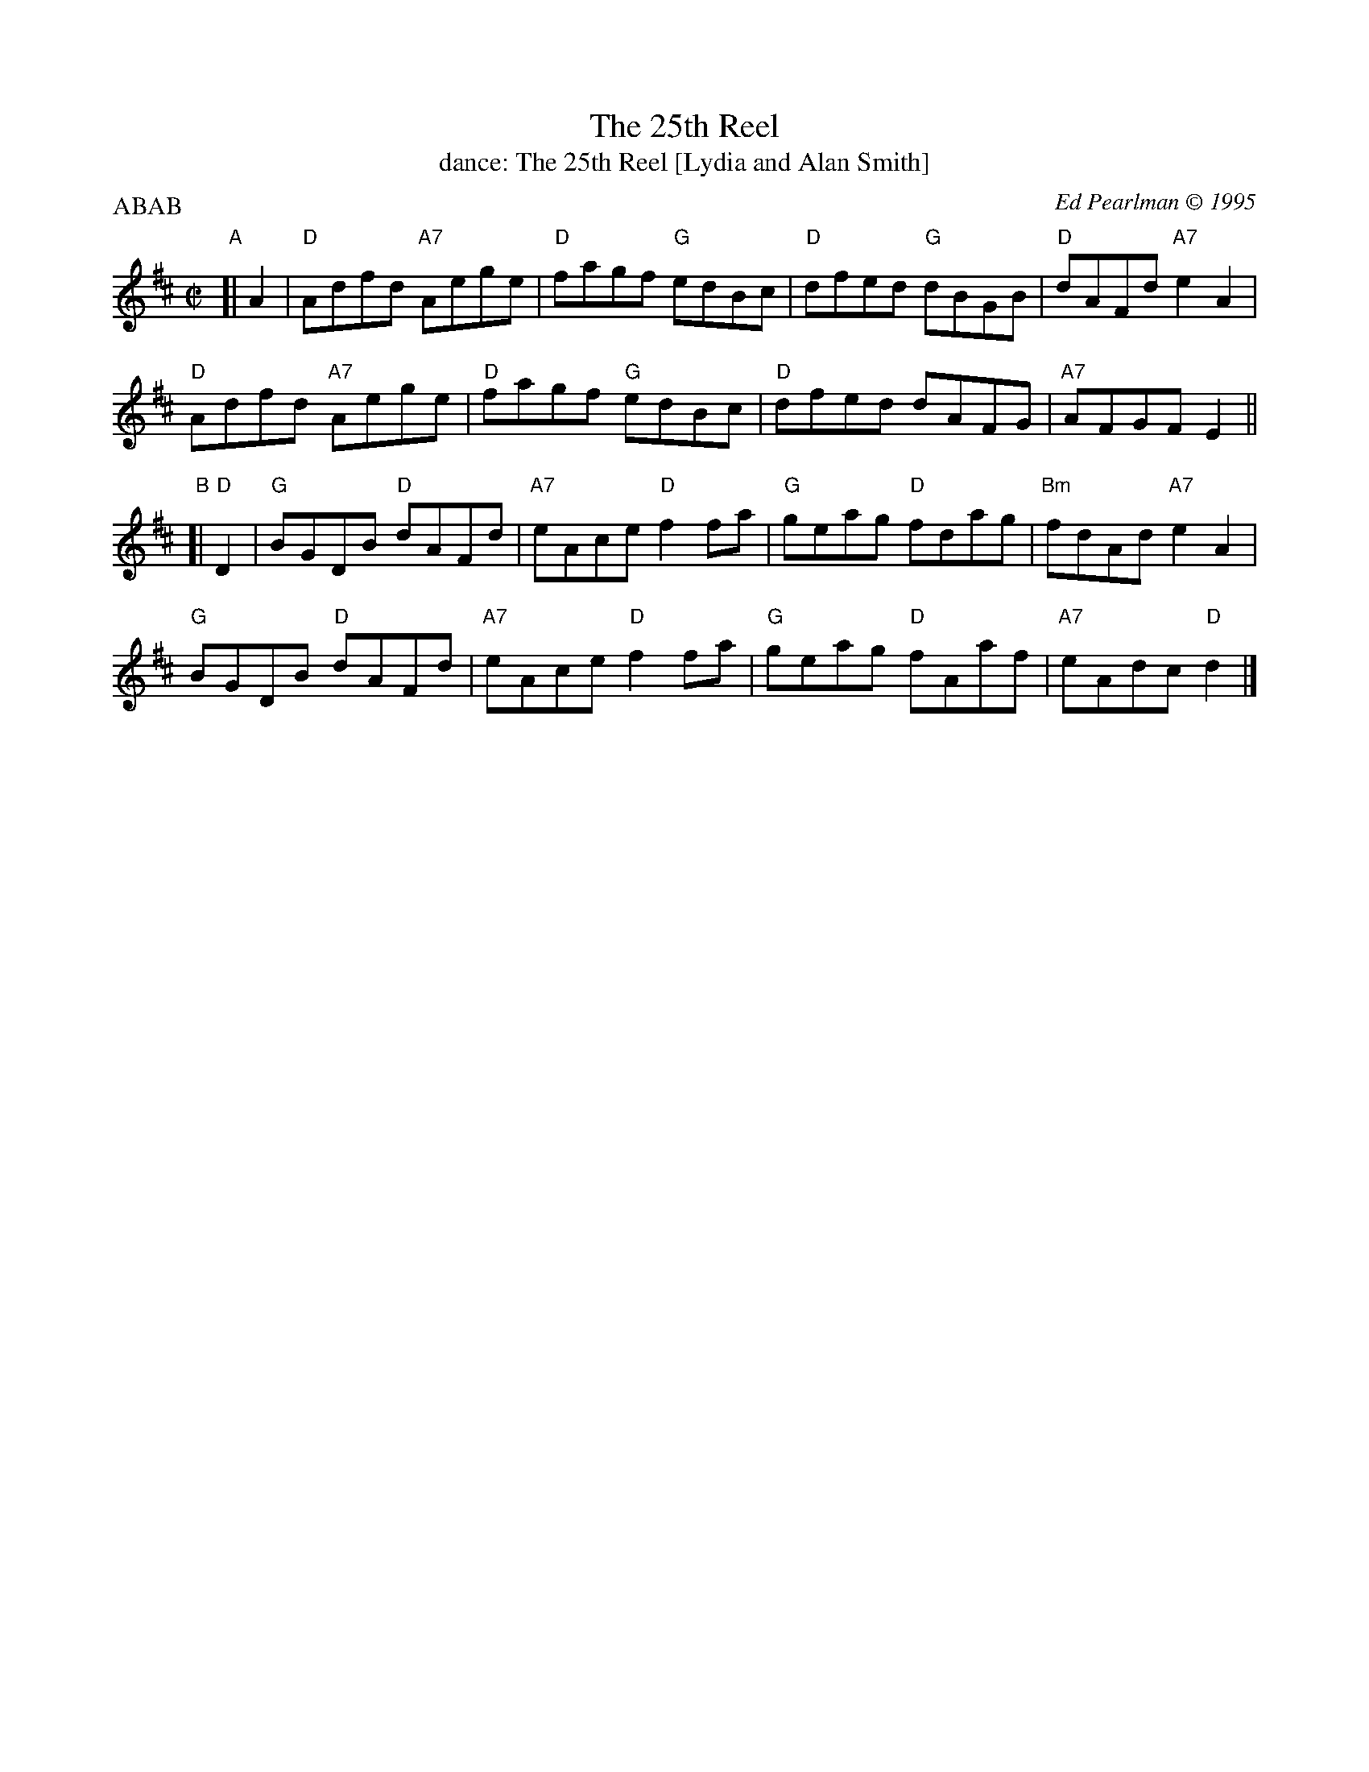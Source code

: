 X: 231
T: The 25th Reel
T: dance: The 25th Reel [Lydia and Alan Smith]
C: Ed Pearlman \251 1995
B: Celebrate Fifty Years of Dancing with the Boston Branch RSCDS (2000) p.23
Z: 2009 John Chambers <jc:trillian.mit.edu>
M: C|
L: 1/8
P: ABAB
K: D
"A"[| A2 |\
"D"Adfd "A7"Aege | "D"fagf "G"edBc | "D"dfed "G"dBGB | "D"dAFd "A7"e2A2 |
"D"Adfd "A7"Aege | "D"fagf "G"edBc | "D"dfed dAFG | "A7"AFGF E2 ||
"B"[| "D"D2 |\
"G"BGDB "D"dAFd | "A7"eAce "D"f2fa | "G"geag "D"fdag | "Bm"fdAd "A7"e2A2  |
"G"BGDB "D"dAFd | "A7"eAce "D"f2fa | "G"geag "D"fAaf | "A7"eAdc "D"d2 |]
